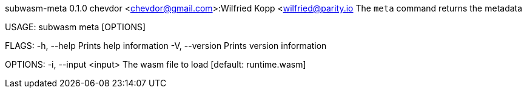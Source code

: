subwasm-meta 0.1.0
chevdor <chevdor@gmail.com>:Wilfried Kopp <wilfried@parity.io
The `meta` command returns the metadata

USAGE:
    subwasm meta [OPTIONS]

FLAGS:
    -h, --help       Prints help information
    -V, --version    Prints version information

OPTIONS:
    -i, --input <input>    The wasm file to load [default: runtime.wasm]
